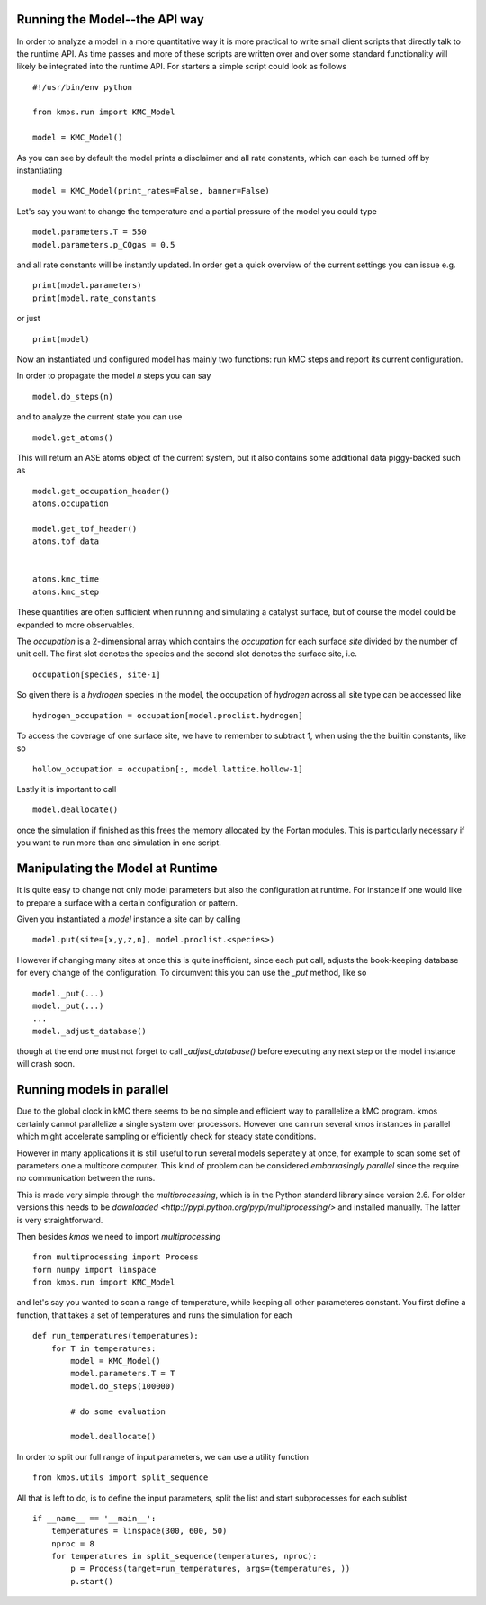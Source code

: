 Running the Model--the API way
==============================

In order to analyze a model in a more quantitative way it is
more practical to write small client scripts that directly
talk to the runtime API. As time passes and more of these
scripts are written over and over some standard functionality
will likely be integrated into the runtime API. For starters
a simple script could look as follows ::

  #!/usr/bin/env python

  from kmos.run import KMC_Model

  model = KMC_Model()

As you can see by default the model prints a disclaimer
and all rate constants, which can each be turned off
by instantiating ::

  model = KMC_Model(print_rates=False, banner=False)

Let's say you want to change the temperature and a partial pressure of
the model you could type ::

  model.parameters.T = 550
  model.parameters.p_COgas = 0.5

and all rate constants will be instantly updated. In order get a quick
overview of the current settings you can issue e.g. ::

  print(model.parameters)
  print(model.rate_constants

or just ::

  print(model)

Now an instantiated und configured model has mainly two functions: run
kMC steps and report its current configuration.

In order to propagate the model `n` steps you can say ::

  model.do_steps(n)

and to analyze the current state you can use ::

  model.get_atoms()

This will return an ASE atoms object of the current system, but
it also contains some additional data piggy-backed such as ::

  model.get_occupation_header()
  atoms.occupation

  model.get_tof_header()
  atoms.tof_data


  atoms.kmc_time
  atoms.kmc_step

These quantities are often sufficient when running and simulating
a catalyst surface, but of course the model could be expanded
to more observables.

The `occupation` is a 2-dimensional array which contains
the `occupation` for each surface `site` divided by
the number of unit cell. The first slot
denotes the species and the second slot denotes the
surface site, i.e. ::

  occupation[species, site-1]

So given there is a `hydrogen` species
in the model, the occupation of `hydrogen` across all site
type can be accessed like ::

  hydrogen_occupation = occupation[model.proclist.hydrogen]

To access the coverage of one surface site, we have to
remember to subtract 1, when using the the builtin constants,
like so ::

  hollow_occupation = occupation[:, model.lattice.hollow-1]

Lastly it is important to call ::

  model.deallocate()

once the simulation if finished as this frees the memory
allocated by the Fortan modules. This is particularly
necessary if you want to run more than one simulation
in one script.


Manipulating the Model at Runtime
=================================

It is quite easy to change not only model parameters but
also the configuration at runtime. For instance if one
would like to prepare a surface with a certain configuration
or pattern.

Given you instantiated a `model` instance a site can by calling ::

  model.put(site=[x,y,z,n], model.proclist.<species>)

However if changing many sites at once this is quite inefficient,
since each put call, adjusts the book-keeping database for every
change of the configuration. To circumvent this you can use
the `_put` method, like so ::

  model._put(...)
  model._put(...)
  ...
  model._adjust_database()

though at the end one must not forget to call `_adjust_database()`
before executing any next step or the model instance will
crash soon.

Running models in parallel
==========================

Due to the global clock in kMC there seems to be no
simple and efficient way to parallelize a kMC program.
kmos certainly cannot parallelize a single system over
processors. However one can run several kmos instances
in parallel which might accelerate sampling or efficiently
check for steady state conditions.

However in many applications it is still useful to
run several models seperately at once, for example to scan
some set of parameters one a multicore computer. This
kind of problem can be considered `embarrasingly parallel`
since the require no communication between the runs.

This is made very simple through the `multiprocessing`,
which is in the Python standard library since version 2.6.
For older versions this needs to be `downloaded <http://pypi.python.org/pypi/multiprocessing/>`
and installed manually. The latter is very
straightforward.


Then besides `kmos` we need to import `multiprocessing` ::

  from multiprocessing import Process
  form numpy import linspace
  from kmos.run import KMC_Model

and let's say you wanted to scan a range of temperature,
while keeping all other parameteres constant. You first
define a function, that takes a set of temperatures
and runs the simulation for each ::


  def run_temperatures(temperatures):
      for T in temperatures:
          model = KMC_Model()
          model.parameters.T = T
          model.do_steps(100000)

          # do some evaluation

          model.deallocate()


In order to split our full range of input parameters, we
can use a utility function ::

  from kmos.utils import split_sequence


All that is left to do, is to define the input parameters,
split the list and start subprocesses for each sublist ::

  if __name__ == '__main__':
      temperatures = linspace(300, 600, 50)
      nproc = 8
      for temperatures in split_sequence(temperatures, nproc):
          p = Process(target=run_temperatures, args=(temperatures, ))
          p.start()

